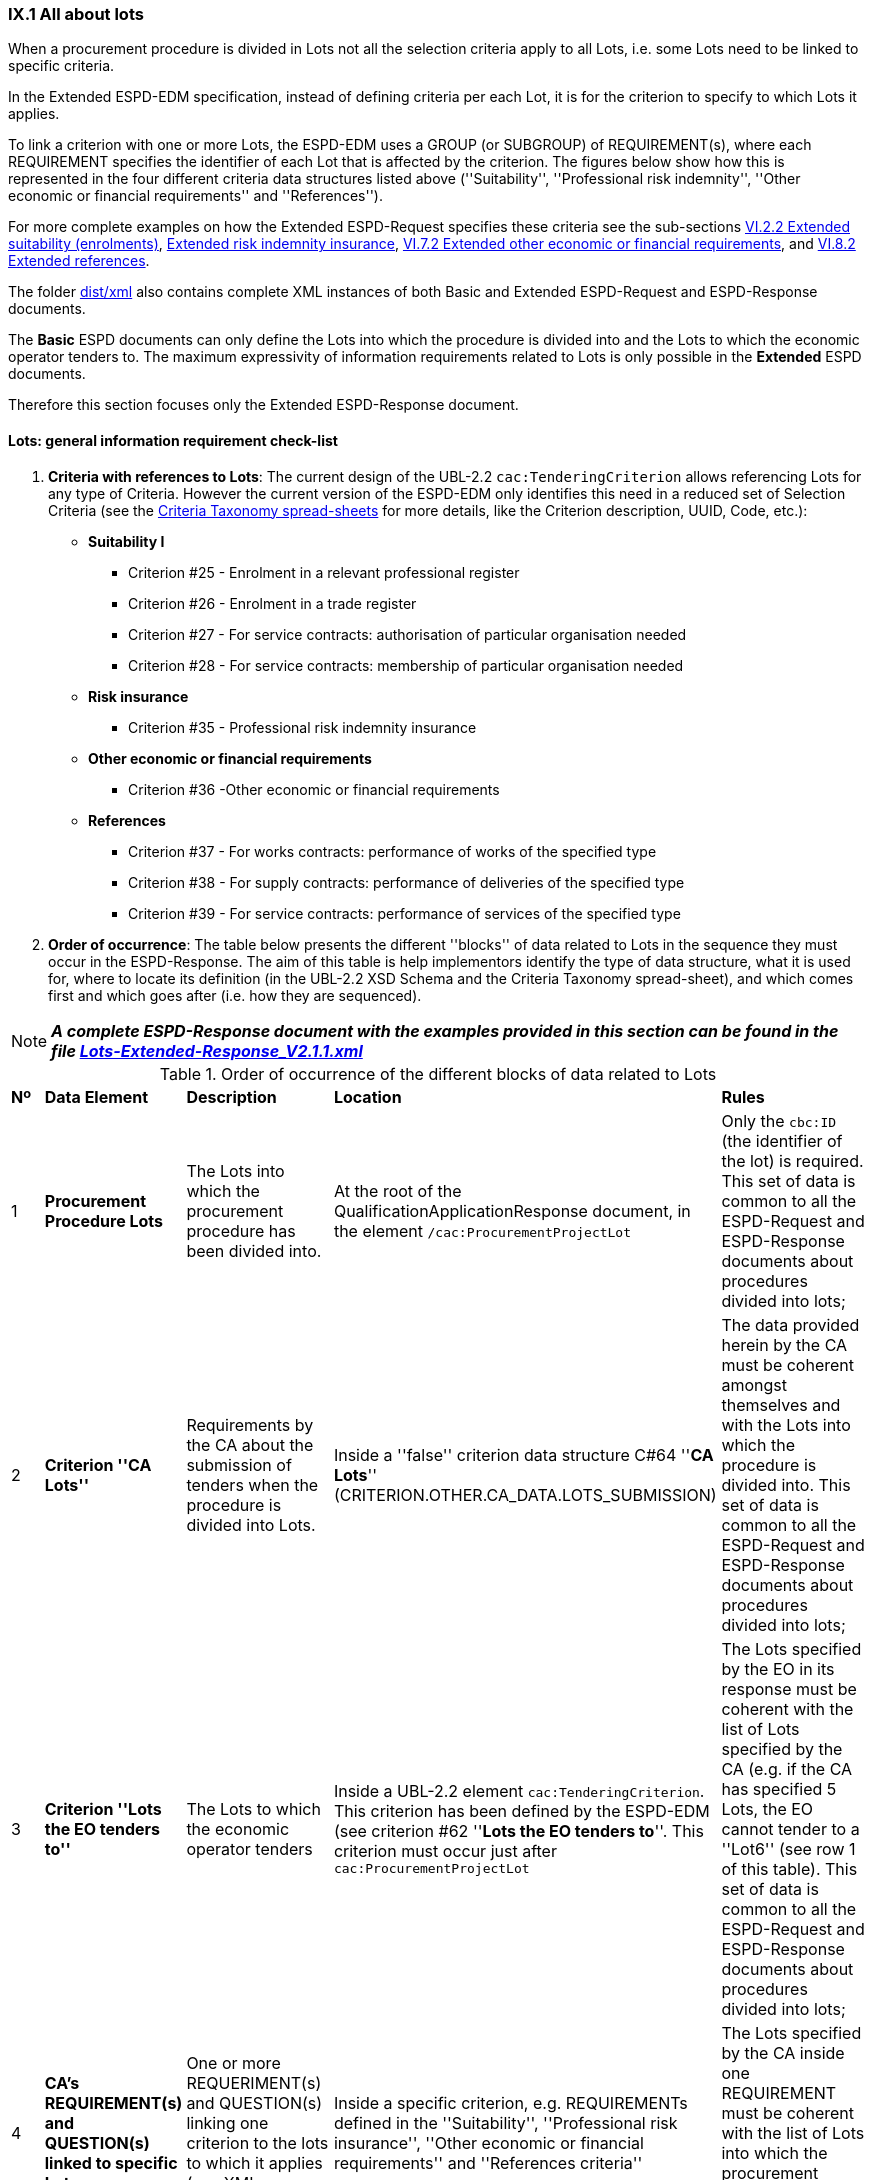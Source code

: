
=== IX.1 All about lots

When a procurement procedure is divided in Lots not all the selection criteria apply to all Lots, i.e. some
Lots need to be linked to specific criteria.

In the Extended ESPD-EDM specification, instead of defining criteria per each Lot, it is for the criterion to
specify to which Lots it applies.

To link a criterion with one or more Lots, the ESPD-EDM uses a GROUP (or SUBGROUP) of REQUIREMENT(s), where each REQUIREMENT
specifies the identifier of each Lot that is affected by the criterion. The figures below show how this is represented
in the four different criteria data structures listed above (''Suitability'', ''Professional risk indemnity'',
''Other economic or financial requirements'' and ''References'').

For more complete examples on how the Extended ESPD-Request specifies these criteria see the
sub-sections
link:#vi-2-2-Extended-suitability-enrolments[VI.2.2 Extended suitability (enrolments)],
link:#vi-6-2-Extended-risk-indemnity-insurance[Extended risk indemnity insurance],
link:#vi-7-2-Extended-other-economic-or-financial-requirements[VI.7.2 Extended other economic or financial requirements], and
link:#vi-8-2-Extended-references[VI.8.2 Extended references].

The folder link:https://github.com/ESPD/ESPD-EDM/tree/2.1.1/docs/src/main/asciidoc/dist/xml[dist/xml] also contains
complete XML instances of both Basic and Extended ESPD-Request and ESPD-Response documents.

The *Basic* ESPD documents can only define the Lots into which the procedure is divided into and the Lots to which the
economic operator tenders to. The maximum expressivity of information requirements related to Lots is only possible in
the *Extended* ESPD documents.

Therefore this section focuses only the Extended ESPD-Response document.

==== Lots: general information requirement check-list

. *Criteria with references to Lots*: The current design of the UBL-2.2 `cac:TenderingCriterion` allows
 referencing Lots for any type of Criteria. However
the current version of the ESPD-EDM only identifies this need in a reduced set of Selection Criteria (see the
link:https://github.com/ESPD/ESPD-EDM/blob/2.1.1/docs/src/main/asciidoc/dist/cl/xlsx/ESPD-CriteriaTaxonomy-Extended-V2.1.1.xlsx[Criteria Taxonomy spread-sheets]
for more details, like the Criterion description, UUID, Code, etc.):

    ** *Suitability I*
    *** Criterion #25 - Enrolment in a relevant professional register
    *** Criterion #26 - Enrolment in a trade register
    *** Criterion #27 - For service contracts: authorisation of particular organisation needed
    *** Criterion #28 - For service contracts: membership of particular organisation needed

    ** *Risk insurance*
    *** Criterion #35 - Professional risk indemnity insurance

    ** *Other economic or financial requirements*
    *** Criterion #36 -Other economic or financial requirements

    ** *References*
    *** Criterion #37 - For works contracts: performance of works of the specified type
    *** Criterion #38 - For supply contracts: performance of deliveries of the specified type
    *** Criterion #39 - For service contracts: performance of services of the specified type

. *Order of occurrence*: The table below presents the different ''blocks'' of data related to Lots in the sequence
they must occur in the ESPD-Response. The aim of this table is help implementors identify the type of data structure,
what it is used for, where to locate its definition (in the UBL-2.2 XSD Schema and the Criteria Taxonomy spread-sheet),
and which comes first and which goes after (i.e. how they are sequenced).

[NOTE]
====
*_A complete ESPD-Response document with the examples provided in this section can be found in the file
link:https://github.com/ESPD/ESPD-EDM/blob/2.1.1/docs/src/main/asciidoc/dist/xml/Lots-Extended-Response_V2.1.1.xml[Lots-Extended-Response_V2.1.1.xml]_*
====

.Order of occurrence of the different blocks of data related to Lots
[cols="<1,<1,<2,<2,<2"]
|===
|*Nº*|*Data Element*|*Description*|*Location*|*Rules*
|1
|*Procurement Procedure Lots*
|The Lots into which the procurement procedure has been divided into.
|At the root of the QualificationApplicationResponse document, in the element `/cac:ProcurementProjectLot`
|Only the `cbc:ID` (the identifier of the lot) is required. This set of data is common to all the ESPD-Request and
ESPD-Response documents about procedures divided into lots;

|2
|*Criterion ''CA Lots''*
|Requirements by the CA about the submission of tenders when the procedure is divided into Lots.
|Inside a ''false'' criterion data structure C#64 ''*CA Lots*'' (CRITERION.OTHER.CA_DATA.LOTS_SUBMISSION)
|The data provided herein by the CA must be coherent amongst themselves and with the Lots into which the procedure
is divided into. This set of data is common to all the ESPD-Request and ESPD-Response documents about procedures
divided into lots;

|3
|*Criterion ''Lots the EO tenders to''*
|The Lots to which the economic operator tenders
|Inside a UBL-2.2 element `cac:TenderingCriterion`. This criterion has been defined by the ESPD-EDM (see
criterion #62 ''*Lots the EO tenders to*''. This criterion must occur just after `cac:ProcurementProjectLot`
|The Lots specified by the EO in its response must be coherent with the list of Lots specified by the CA (e.g. if the
CA has specified 5 Lots, the EO cannot tender to a ''Lot6'' (see row 1 of this table). This set of data is common to
all the ESPD-Request and ESPD-Response documents about procedures divided into lots;

|4
|*CA's REQUIREMENT(s) and QUESTION(s) linked to specific Lots*
|One or more REQUERIMENT(s) and QUESTION(s) linking one criterion to the lots to which it applies (see XML examples)
|Inside a specific criterion, e.g. REQUIREMENTs defined in the ''Suitability'', ''Professional risk insurance'', ''Other economic
or financial requirements'' and ''References criteria''
|The Lots specified by the CA inside one REQUIREMENT must be coherent with the list of Lots into which the
procurement procedure is divided into (see row 1 or this table)

|5
|*EO's response on its Lots*
|List of the Lot Identifiers to which the EO tenders to
|Inside `/cac:TenderingCriterionResponse/cac:ResponseValue` (as `cbc:ResponseID`)
|The Lot identifiers provided by the EO must be coherent with the ones it (the EO) tenders to (see row 2 of this table)
and with 1) the ones into which the procedure is divided into, and 2) the ones the CA has specified in the REQUIREMENT(s)

|===
